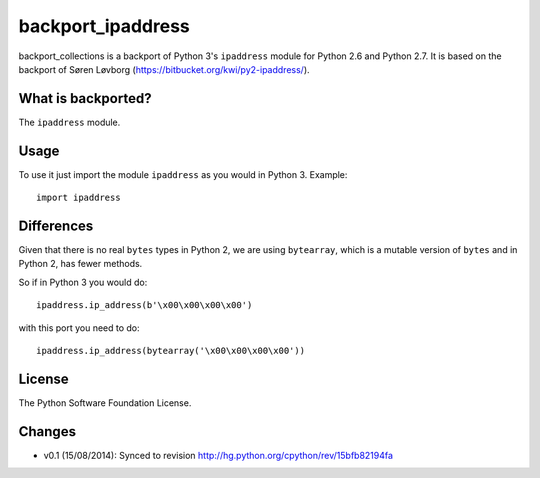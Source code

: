 backport_ipaddress
==================

.. image:: https://badge.fury.io/py/backport_ipaddress.png
    :target: http://badge.fury.io/py/backport_ipaddress

.. image:: https://travis-ci.org/sk-/backport_ipaddress.png?branch=master
    :target: https://travis-ci.org/sk-/backport_ipaddress

.. image:: https://coveralls.io/repos/sk-/backport_ipaddress/badge.png?branch=master
    :target: https://coveralls.io/r/sk-/backport_ipaddress?branch=master

backport_collections is a backport of Python 3's ``ipaddress`` module for Python 2.6 and Python 2.7.
It is based on the backport of Søren Løvborg (https://bitbucket.org/kwi/py2-ipaddress/).

What is backported?
-------------------

The ``ipaddress`` module.

Usage
-----

To use it just import the module ``ipaddress`` as you would in Python 3.
Example::

    import ipaddress

Differences
-----------

Given that there is no real ``bytes`` types in Python 2, we are using ``bytearray``, which is a
mutable version of ``bytes`` and in Python 2, has fewer methods.

So if in Python 3 you would do::

    ipaddress.ip_address(b'\x00\x00\x00\x00')

with this port you need to do::

    ipaddress.ip_address(bytearray('\x00\x00\x00\x00'))

License
-------

The Python Software Foundation License.

Changes
-------

* v0.1 (15/08/2014): Synced to revision http://hg.python.org/cpython/rev/15bfb82194fa
